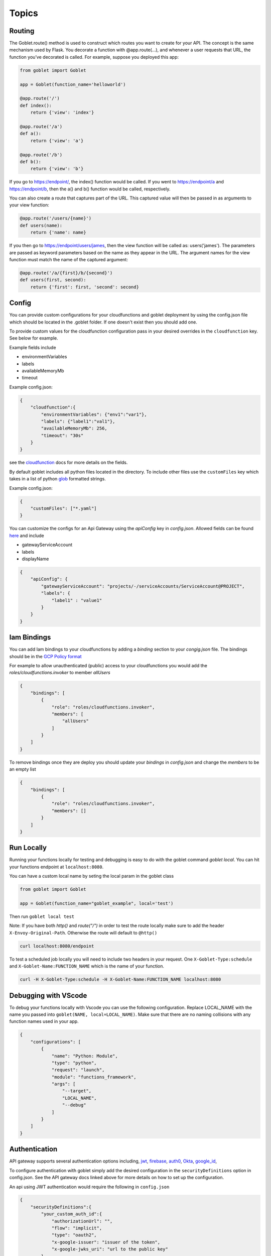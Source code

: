 ======
Topics
======

Routing
^^^^^^^^

The Goblet.route() method is used to construct which routes you want to create for your API. 
The concept is the same mechanism used by Flask. You decorate a function with @app.route(...), 
and whenever a user requests that URL, the function you’ve decorated is called. For example, 
suppose you deployed this app:

.. code:: python 

    from goblet import Goblet

    app = Goblet(function_name='helloworld')

    @app.route('/')
    def index():
        return {'view': 'index'}

    @app.route('/a')
    def a():
        return {'view': 'a'}

    @app.route('/b')
    def b():
        return {'view': 'b'}

If you go to https://endpoint/, the index() function would be called. If you went to https://endpoint/a and https://endpoint/b, then the a() and b() function would be called, respectively.

You can also create a route that captures part of the URL. This captured value will then be passed in as arguments to your view function:

.. code:: python 

    @app.route('/users/{name}')
    def users(name):
        return {'name': name}

If you then go to https://endpoint/users/james, then the view function will be called as: users('james'). 
The parameters are passed as keyword parameters based on the name as they appear in the URL. 
The argument names for the view function must match the name of the captured argument:

.. code:: python 

    @app.route('/a/{first}/b/{second}')
    def users(first, second):
        return {'first': first, 'second': second}


Config
^^^^^^

You can provide custom configurations for your cloudfunctions and goblet deployment by using the config.json file which should be 
located in the .goblet folder. If one doesn't exist then you should add one. 

To provide custom values for the cloudfunction configuration pass in your desired overrides in the ``cloudfunction`` key. See below for example.

Example fields include 

- environmentVariables
- labels
- availableMemoryMb
- timeout

Example config.json: 

.. code:: json

    {
        "cloudfunction":{
            "environmentVariables": {"env1":"var1"},
            "labels": {"label1":"val1"},
            "availableMemoryMb": 256,
            "timeout": "30s"
        }
    }

see the `cloudfunction`_ docs for more details on the fields.

.. _CLOUDFUNCTION: https://cloud.google.com/functions/docs/reference/rest/v1/projects.locations.functions#CloudFunction

By default goblet includes all python files located in the directory. To include other files use the ``customFiles`` key
which takes in a list of python `glob`_ formatted strings.

Example config.json: 

.. code:: json

    {
        "customFiles": ["*.yaml"]
    }   

.. _GLOB: https://docs.python.org/3/library/glob.html


You can customize the configs for an Api Gateway using the `apiConfig` key in `config.json`. Allowed fields can be found 
`here <https://cloud.google.com/api-gateway/docs/reference/rest/v1/projects.locations.apis.configs#ApiConfig>`_ and include 

* gatewayServiceAccount
* labels 
* displayName

.. code:: json

    {
        "apiConfig": {
            "gatewayServiceAccount": "projects/-/serviceAccounts/ServiceAccount@PROJECT",
            "labels": {
                "label1" : "value1"
            }
        }
    }  

Iam Bindings
^^^^^^^^^^^^

You can add Iam bindings to your cloudfunctions by adding a `binding` section to your `congig.json` file.
The bindings should be in the `GCP Policy format <https://cloud.google.com/functions/docs/reference/rest/v1/Policy>`_

For example to allow unauthenticated (public) access to your cloudfunctions you would add the `roles/cloudfunctions.invoker` to
member `allUsers`

.. code:: json

    {
        "bindings": [
            {
                "role": "roles/cloudfunctions.invoker",
                "members": [
                    "allUsers"
                ]
            }
        ]
    }

To remove bindings once they are deploy you should update your `bindings` in `config.json` and change the `members` to be an empty list

.. code:: json

    {
        "bindings": [
            {
                "role": "roles/cloudfunctions.invoker",
                "members": []
            }
        ]
    }


Run Locally
^^^^^^^^^^^

Running your functions locally for testing and debugging is easy to do with the goblet command `goblet local`. 
You can hit your functions endpoint at ``localhost:8080``.

You can have a custom local name by seting the local param in the goblet class

.. code:: python

    from goblet import Goblet

    app = Goblet(function_name="goblet_example", local='test')


Then run ``goblet local test``

Note: If you have both `http()` and `route("/")` in order to test the route locally make sure to add the header ``X-Envoy-Original-Path``. Otherwise the route will default to ``@http()``

.. code:: sh 

    curl localhost:8080/endpoint

To test a scheduled job locally you will need to include two headers in your request. One ``X-Goblet-Type:schedule`` and 
``X-Goblet-Name:FUNCTION_NAME`` which is the name of your function.

.. code:: sh 

    curl -H X-Goblet-Type:schedule -H X-Goblet-Name:FUNCTION_NAME localhost:8080


Debugging with VScode
^^^^^^^^^^^^^^^^^^^^^

To debug your functions locally with Vscode you can use the following configuration. Replace LOCAL_NAME with the name you 
passed into ``goblet(NAME, local=LOCAL_NAME)``. Make sure that there are no naming collisions with any function names used in your app.

.. code:: json 

    {
        "configurations": [
            {
                "name": "Python: Module",
                "type": "python",
                "request": "launch",
                "module": "functions_framework",
                "args": [
                    "--target",
                    "LOCAL_NAME",
                    "--debug"
                ]
            }
        ]
    }


Authentication
^^^^^^^^^^^^^^
API gateway supports several authentication options including, `jwt`_, `firebase`_, `auth0`_, `Okta`_, `google_id`_, 

.. _JWT: https://cloud.google.com/api-gateway/docs/authenticating-users-jwt
.. _firebase: https://cloud.google.com/api-gateway/docs/authenticating-users-firebase
.. _auth0: https://cloud.google.com/api-gateway/docs/authenticating-users-auth0
.. _Okta: https://cloud.google.com/api-gateway/docs/authenticating-users-okta
.. _google_id: https://cloud.google.com/api-gateway/docs/authenticating-users-googleid

To configure authentication with goblet simply add the desired configuration in the ``securityDefinitions`` option in config.json. See the 
API gateway docs linked above for more details on how to set up the configuration. 

An api using JWT authentication would require the following in ``config.json``

.. code:: json

    {
        "securityDefinitions":{
            "your_custom_auth_id":{
                "authorizationUrl": "",
                "flow": "implicit",
                "type": "oauth2",
                "x-google-issuer": "issuer of the token",
                "x-google-jwks_uri": "url to the public key"
            }
        }
    }

This generates a `security section <https://swagger.io/docs/specification/2-0/authentication/>`_ in the openapi 
spec with empty scopes. If you would like to customize the security section and add custom scopes use the `security` 
section in `config.json`


.. code:: json

    {
        "security":[
            {
                "OAuth2": ["read", "write"]
            }
        ]
    }


If you would like to apply security at the method level then you can add security policy in the route decorator.

.. code:: python 

    @app.route('/method_security', security=[{"your_custom_auth_id": []}])


Another common use case is to authenticate via a service account, which requires the follow secuirty definition. You can specify
multiple service accounts by adding additional entries to the `securityDefinitions` dictionary.

.. code:: json 

    {
        "securityDefinitions": {
            "SERVICE_ACCOUNT_NAME": {
                "authorizationUrl": "",
                "flow": "implicit",
                "type": "oauth2",
                "x-google-audiences": "SERVICE_ACCOUNT_EMAIL",
                "x-google-issuer": "SERVICE_ACCOUNT_EMAIL",
                "x-google-jwks_uri": "https://www.googleapis.com/service_accounts/v1/metadata/x509/SERVICE_ACCOUNT_EMAIL"
            }
        }
    }

Now to access your api endpoint you can use the following python script to generate a jwt token and add it as a bearer token to your request.


.. code:: python 

    import time
    import json 
    import urllib.parse
    import requests
    from oauth2client.client import GoogleCredentials
    from googleapiclient import discovery

    def generate_jwt_payload(service_account_email):
        """Generates jwt payload"""
        now = int(time.time())
        payload = {
            'iat': now,
            "exp": now + 3600,
            'iss': service_account_email,
            'aud':  service_account_email,
            'sub': service_account_email,
            'email': service_account_email
        }
        return payload

    def get_jwt(service_account_email):
        """Generate a signed JSON Web Token using a Google API Service Account."""

        credentials = GoogleCredentials.get_application_default()
        service = discovery.build('iamcredentials', 'v1', credentials=credentials)
        body = {
            "payload": json.dumps(generate_jwt_payload(service_account_email))
        }
        encoded_sa = urllib.parse.quote_plus(service_account_email)
        resp = service.projects().serviceAccounts().signJwt(name=f"projects/-/serviceAccounts/{encoded_sa}", body=body).execute()
        return resp["signedJwt"]


    def make_jwt_request(service_account_email, url):
        """Makes an authorized request to the endpoint"""
        signed_jwt = get_jwt(service_account_email)
        headers = {
            'Authorization': 'Bearer {}'.format(signed_jwt),
            'content-type': 'application/json'
        }
        response = requests.get(url, headers=headers)
        return response


    if __name__ == '__main__':
        print(make_jwt_request(SERVICE_ACCOUNT_EMAIL,GATEWAY_URL).text)


Request
^^^^^^^
 
The route path can only contain [a-zA-Z0-9._-] chars and curly braces for parts of the URL you want to capture. 
To access other parts of the request including headers, query strings, and post data you can use ``app.current_request`` to get
the request object. To see all fields see `request <https://tedboy.github.io/flask/generated/generated/werkzeug.Request.html>`__
Note, that this also means you cannot control the routing based on query strings or headers. 
Here’s an example for accessing query string data in a view function:

.. code:: python 

    @app.route('/users/{name}')
    def users(name):
        result = {'name': name}
        if app.current_request.args.get('include-greeting') == 'true':
            result['greeting'] = 'Hello, %s' % name
        return result

Here’s an example for accessing post data in a view function:

.. code:: python 

    @app.route('/users}', methods=["POST"])
    def users():
        json_data = app.current_request.json
        return json_data

To see the full list of available fields see `request <https://tedboy.github.io/flask/generated/generated/werkzeug.Request.html>`__

In some cases there is additional context passed with the event. For example for pubsub events. This context can be accessed via `app.request_context`

.. code:: python 

    @app.topic("TOPIC")
    def context():
        context = app.request_context
        return "context"

Response
^^^^^^^^
Goblet http function response should be of the form a flask `response <https://flask.palletsprojects.com/en/1.1.x/api/#flask.Response>`__. See more at the `cloudfunctions`_ documentation

To see the full list of available fields see `response <https://flask.palletsprojects.com/en/1.1.x/api/#flask.Response>`__

.. _CLOUDFUNCTIONS: https://cloud.google.com/functions/docs/writing/http


You can use goblet's ``Response`` class to make it easier to pass in custom headers and response codes.

.. code:: python 

    from goblet import Response

    @app.route('/response')
    def response():
        return Response({"failed": 400}, headers={"Content-Type": "application/json"}, status_code=400)


Another option is goblet's ``jsonify``, which is a helper to create response objects.

.. code:: python 

    from goblet import jsonify

    jsonify(*args, **kwargs)



This function wraps dumps() to add a few enhancements that make life easier. It turns the JSON output into a Response 
object with the application/json mimetype. For convenience, it also converts multiple arguments into an array or 
multiple keyword arguments into a dict. This means that both jsonify(1,2,3) and jsonify([1,2,3]) serialize to [1,2,3].

For clarity, the JSON serialization behavior has the following differences from dumps():

Single argument: Passed straight through to dumps().

Multiple arguments: Converted to an array before being passed to dumps().

Multiple keyword arguments: Converted to a dict before being passed to dumps().

Both args and kwargs: Behavior undefined and will throw an exception.

Example usage:

.. code:: python 

    @app.route('/get_current_user')
    def get_current_user():
        return jsonify(username=g.user.username,
                    email=g.user.email,
                    id=g.user.id)

This will send a JSON response like this to the browser:

.. code:: json 

    {
        "username": "admin",
        "email": "admin@localhost",
        "id": 42
    }

OpenApi Spec
^^^^^^^^^^^^

Goblet generates an `OpenApi`_ spec from your route endpoints in order to create the api gateway. The open api spec is written to the 
``.goblet`` folder and can be used for other tools. To generate just the open api spec you can run the command ``goblet openapi FUNCTION_NAME``.
Note that gcp `gateway`_ only supports openapi spec 2.0. 


By default the param types will be created in the spec as strings and a base 200 response. 
You can specify custom param and response types using python typing and pass in openapi requestType and responses to the route.

If you use a custom schema type you should create a schema class that inherits from marshmallow Schema. 

.. code:: python 

    from typing import List
    from marshmallow import Schema, fields

    # Typed Path Param
    @app.route('/home/{name}/{id}', methods=["GET"])
    def namer(name: str, id: int):
        return f"{name}: {id}"

    class Point(Schema):
        lat = fields.Int()
        lng = fields.Int()

    # custom schema types
    @app.route('/points')
    def points() -> List[Point]:
        point = Point().load({"lat":0, "lng":0})
        return [point]

    # custom responses and request_types
    # Request body must be schema defition valid with openapi spec 2
    @app.route('/custom', request_body={'schema': {"type": "array", "items": {'type': 'string'}}}, responses={'400': {'description': '400'}})
    def custom():
        request = app.current_request
        assert request.data ["string1", "string2"]
        return

    # Defining Query Params
    @app.route("/custom",query_params=[{'name': 'test', 'type': 'string', 'required': True},{'name': 'test2', 'type': 'string', 'required': True}]
    def custom():
        data = request.args.get('test')
        
        return data

.. _OPENAPI: https://swagger.io/specification/
.. _GATEWAY: https://cloud.google.com/api-gateway/docs/openapi-overview

Multiple Files
^^^^^^^^^^^^^^

It is common to split out your api routes into different sub folders. You can do this by creating seperate goblet instances and combining
them in the main.py folder under your main app. You can do this with simple addition notation or with the ``Goblet.combine`` function

other.py 

.. code:: python

    from goblet import Goblet

    otherapp = Goblet()

    @otherapp.route('/other')
    def other():
        return 'other'

combine all routes in main.py

.. code:: python

    from goblet import Goblet
    from other import otherapp

    app = Goblet('main_function')
    
    app.combine(otherapp)
    # can also do
    # app + otherapp

    @app.route('/home')
    def home():
        return 'home'


Stages
^^^^^^^

You can create different deployments of your api (for example dev and prod) using stages. You can create a new stage from the cli using ``goblet stage create STAGE`` or by 
manually adding an entry in config.json under stages. A stage will require a unique function_name which is used to create resources in gcp. Any fields in your stage will 
override those in the general config file. 

For example the dev deployment will override the environment variable ``env`` with ``dev`` and the prod deployment will yield ``prod``

.. code:: json 

    {
        "cloudfunction": {
            "environmentVariables": {
                "env": "main"
            }
        },
        "stages": {
            "dev": {
                "function_name": "goblet-dev",
                "cloudfunction": {
                    "environmentVariables": {
                        "key": "dev"
                    }
                }
            },
            "prod": {
                "function_name": "goblet-prod",
                "cloudfunction": {
                    "environmentVariables": {
                        "key": "prod"
                    }
                }
            }
        }
    }

You can view your current stages using ``goblet stage list``. To deploy or destroy a specific stage use the ``--stage`` or ``-s`` flag with the stage. You can also use the 
environment variable ``STAGE``. For example ``goblet deploy -s dev``.


API Gateway Backends
^^^^^^^^^^^^^^^^^^^^

Api Gateway supports all available backend services including app engine, GKE, GCE, cloudrun, and cloudfunctions. To add an endpoint to a backend service other than the deployed
cloudfunction, specify the endpoint in the `backend` argment in `route`. Note that the function will not be invoked since the request will be routed to a different backend.

.. code:: python 

    @app.route('/custom_backend', backend="https://www.CLOUDRUN_URL.com/home")
    def home():
        return 

Cors
^^^^

Cors can be set on the route level or on the Goblet application level. Setting `cors=True` uses the default cors setting 

.. code:: json 

    {
        "headers" : {
            "Access-Control-Allow-Headers" : ["Content-Type", "Authorization"],
            "Access-Control-Allow-Origin": "*"
        }
    }

.. code:: python 

    @app.route('/custom_backend', cors=True)
    def home():
        return "cors headers"

Use the `CORSConfig` class to set customized cors headers from the `goblet.resources.routes` class. 

.. code:: python 

    from goblet.resources.routes import CORSConfig

    @app.route('/custom_cors', cors=CORSConfig(allow_origin='localhost'))
    def custom_cors():
        return jsonify('localhost is allowed')

Multiple Cloudfunctions
^^^^^^^^^^^^^^^^^^^^^^^

Using the field `main_file` in `config.json` allows you to set any file as the entrypoint `main.py` file, which is required by cloudfunctions. 
This allows for multiple functions to be deploying using similar code bases.

For example with the following files which each contain a function and share code in `shared.py`

`func1.py`
`func2.py`

Could have the goblet `.config`

.. code: json 
    {
        "stages": {
            "func1": {
                "function_name": "func1",
                "main_file" : "func1"

            },
            "func2": {
                "function_name": "func2",
                "main_file" : "func2"
        }
    }

To test each function locally you can simply run `goblet local -s func1` and to deploy `goblet local -s func1 -p Project -l Region`

Note: This may cause some imports to break if something is importing directly from the func1.py or func2.py since they will be renamed to `main.py` 
in the packaged zipfile.

Note: There is a bug when uploading a different `main_file`, while also having `main.py` in your code, so if you decide to use `main_file` remove `main.py`. The bug 
shows the previos main.py in the gcp console, however the local zipfile and uploaded zipfile in gcs both contain the correct `main.py` 

Syncing State
^^^^^^^^^^^^^

The cli command `goblet sync` will sync resources that are deployed in GCP based on the current goblet app configuration. This command will delete resources based on naming 
convention that are no longer in the app configuration. For example schuduled jobs start with the function_name prefix so if the function_name is goblet_function
the sync command will flag any scheduled jobs that start with the prefix `goblet_function` that are not in the current app config. Note this may cause some resources
that are named similar to be deleted so make sure to run the command with `--dryrun` flag to see what resources are flagged for deletion.
